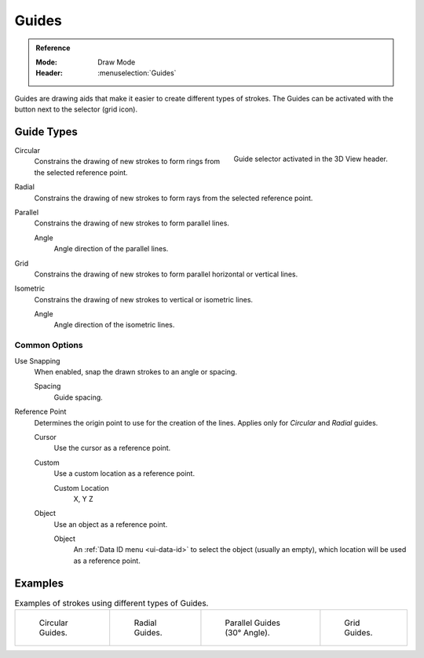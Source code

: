 .. _bpy.types.GPencilSculptGuide:

******
Guides
******

.. admonition:: Reference
   :class: refbox

   :Mode:      Draw Mode
   :Header:    :menuselection:`Guides`

Guides are drawing aids that make it easier to create different types of strokes.
The Guides can be activated with the button next to the selector (grid icon).


.. _bpy.types.GPencilSculptGuide.type:

Guide Types
===========

.. figure:: /images/grease-pencil_modes_draw_guides_selector.png
   :align: right

   Guide selector activated in the 3D View header.

Circular
   Constrains the drawing of new strokes to form rings from the selected reference point.

Radial
   Constrains the drawing of new strokes to form rays from the selected reference point.

Parallel
   Constrains the drawing of new strokes to form parallel lines.

   Angle
      Angle direction of the parallel lines.

Grid
   Constrains the drawing of new strokes to form parallel horizontal or vertical lines.

Isometric
   Constrains the drawing of new strokes to vertical or isometric lines.

   Angle
      Angle direction of the isometric lines.


.. _bpy.types.GPencilSculptGuide.use_snapping:
.. _bpy.types.GPencilSculptGuide.reference_point:

Common Options
--------------

Use Snapping
   When enabled, snap the drawn strokes to an angle or spacing.

   Spacing
      Guide spacing.

Reference Point
   Determines the origin point to use for the creation of the lines.
   Applies only for *Circular* and *Radial* guides.

   Cursor
      Use the cursor as a reference point.

   Custom
      Use a custom location as a reference point.

      Custom Location
         X, Y Z

   Object
      Use an object as a reference point.

      Object
         An :ref:`Data ID menu <ui-data-id>` to select the object (usually an empty),
         which location will be used as a reference point.


Examples
========

.. list-table:: Examples of strokes using different types of Guides.

   * - .. figure:: /images/grease-pencil_modes_draw_guides_circular.png
          :width: 200px

          Circular Guides.

     - .. figure:: /images/grease-pencil_modes_draw_guides_radial.png
          :width: 200px

          Radial Guides.

     - .. figure:: /images/grease-pencil_modes_draw_guides_parallel.png
          :width: 200px

          Parallel Guides (30° Angle).

     - .. figure:: /images/grease-pencil_modes_draw_guides_grid.png
          :width: 200px

          Grid Guides.
